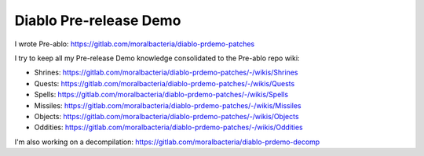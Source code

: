 =======================
Diablo Pre-release Demo
=======================

I wrote Pre-ablo: https://gitlab.com/moralbacteria/diablo-prdemo-patches

I try to keep all my Pre-release Demo knowledge consolidated to the Pre-ablo repo wiki:

- Shrines: https://gitlab.com/moralbacteria/diablo-prdemo-patches/-/wikis/Shrines
- Quests: https://gitlab.com/moralbacteria/diablo-prdemo-patches/-/wikis/Quests
- Spells: https://gitlab.com/moralbacteria/diablo-prdemo-patches/-/wikis/Spells
- Missiles: https://gitlab.com/moralbacteria/diablo-prdemo-patches/-/wikis/Missiles
- Objects: https://gitlab.com/moralbacteria/diablo-prdemo-patches/-/wikis/Objects
- Oddities: https://gitlab.com/moralbacteria/diablo-prdemo-patches/-/wikis/Oddities

I'm also working on a decompilation: https://gitlab.com/moralbacteria/diablo-prdemo-decomp